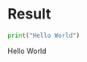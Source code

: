 
* Result

    #+BEGIN_SRC python
    print("Hello World")
    #+END_SRC

    #+RESULTS:
    Hello World